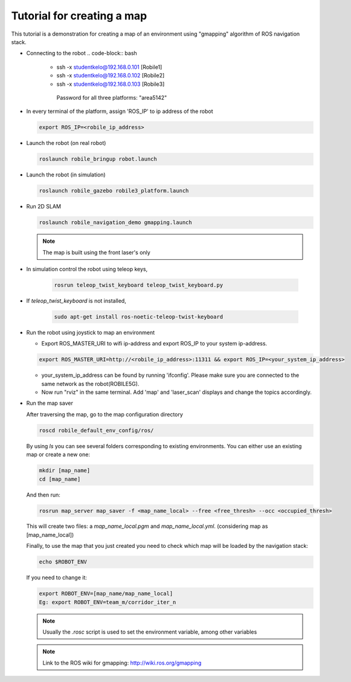 .. _architecture:

Tutorial for creating a map 
============================

This tutorial is a demonstration for creating a  map of an environment using "gmapping" algorithm of ROS navigation stack. 

* Connecting to the robot
  .. code-block:: bash

    -  ssh -x studentkelo@192.168.0.101   [Robile1]     
    -  ssh -x studentkelo@192.168.0.102   [Robile2]     
    -  ssh -x studentkelo@192.168.0.103   [Robile3]     

      Password for all three platforms: "area5142"  

* In every terminal of the platform, assign 'ROS_IP' to ip address of the robot

  .. code-block:: bash

        export ROS_IP=<robile_ip_address>

* Launch the robot (on real robot)

  .. code-block:: bash

      roslaunch robile_bringup robot.launch

* Launch the robot (in simulation)

  .. code-block:: bash

      roslaunch robile_gazebo robile3_platform.launch

* Run 2D SLAM

  .. code-block:: bash

      roslaunch robile_navigation_demo gmapping.launch

  .. note::

      The map is built using the front laser's only

* In simulation control the robot using teleop keys,
  
    .. code-block:: bash

        rosrun teleop_twist_keyboard teleop_twist_keyboard.py

* If `teleop_twist_keyboard` is not installed, 
  
    .. code-block:: bash

        sudo apt-get install ros-noetic-teleop-twist-keyboard

* Run the robot using joystick to map an environment
  
  - Export ROS_MASTER_URI to wifi ip-address and export ROS_IP to your system ip-address.  

  .. code-block:: bash

      export ROS_MASTER_URI=http://<robile_ip_address>:11311 && export ROS_IP=<your_system_ip_address>  

  - your_system_ip_address can be found by running 'ifconfig'. Please make sure you are connected to the same network as the robot(ROBILE5G).
      
  - Now run "rviz" in the same terminal. Add 'map' and 'laser_scan' displays and change the topics accordingly.

* Run the map saver

  After traversing the map, go to the map configuration directory

  .. code-block:: bash

      roscd robile_default_env_config/ros/

  By using `ls` you can see several folders corresponding to existing environments.
  You can either use an existing map or create a new one:

  .. code-block:: bash

      mkdir [map_name]
      cd [map_name]

  And then run:

  .. code-block:: bash

      rosrun map_server map_saver -f <map_name_local> --free <free_thresh> --occ <occupied_thresh>

  This will create two files: a `map_name_local.pgm` and `map_name_local.yml`. (considering map as [map_name_local])

  Finally, to use the map that you just created you need to check which map will be loaded by the navigation stack:

  .. code-block:: bash

      echo $ROBOT_ENV

  If you need to change it:

  .. code-block:: bash

      export ROBOT_ENV=[map_name/map_name_local]  
      Eg: export ROBOT_ENV=team_m/corridor_iter_n  

  .. note::

      Usually the `.rosc` script is used to set the environment variable, among other variables

  .. note::
      Link to the ROS wiki for gmapping: 
      http://wiki.ros.org/gmapping